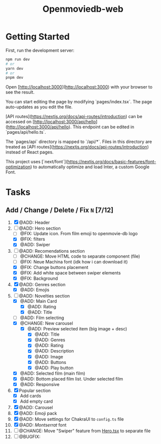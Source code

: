#+title: Openmoviedb-web

* Getting Started

First, run the development server:

#+begin_src bash
npm run dev
# or
yarn dev
# or
pnpm dev
#+end_src

Open [http://localhost:3000](http://localhost:3000) with your browser to see the result.

You can start editing the page by modifying `pages/index.tsx`. The page auto-updates as you edit the file.

[API routes](https://nextjs.org/docs/api-routes/introduction) can be accessed on [http://localhost:3000/api/hello](http://localhost:3000/api/hello). This endpoint can be edited in `pages/api/hello.ts`.

The `pages/api` directory is mapped to `/api/*`. Files in this directory are treated as [API routes](https://nextjs.org/docs/api-routes/introduction) instead of React pages.

This project uses [`next/font`](https://nextjs.org/docs/basic-features/font-optimization) to automatically optimize and load Inter, a custom Google Font.

* Tasks
** Add / Change / Delete / Fix  ~N~ [7/12]
1) [X] @ADD: Header
2) [-] @ADD: Hero section
   - [ ] @FIX: Update icon. From film emoji to openmovie-db logo
   - [X] @FIX: filters
   - [X] @ADD: Swiper
3) [-] @ADD: Recomendations section
   - [ ] @CHANGE: Move HTML code to separate component (file)
   - [ ] @FIX: Neue Machina font (idk how i can download it)
   - [X] @FIX: Change buttons placement
   - [X] @FIX: Add white space between swiper elements
   - [X] @FIX: Background
4) [X] @ADD: Genres section
   - [X] @ADD: Emojis
5) [-] @ADD: Novelties section
   - [X] @ADD: Main Card
     - [X] @ADD: Rating
     - [X] @ADD: Title
   - [ ] @ADD: Film selecting
   - [X] @CHANGE: New carousel
     - [X] @ADD: Preview selected item (big image + desc)
       - [X] @ADD: Title
       - [X] @ADD: Genres 
       - [X] @ADD: Rating
       - [X] @ADD: Description
       - [X] @ADD: Image
       - [X] @ADD: Buttons
       - [X] @ADD: Play button
   - [X] @ADD: Selected film (main film)
   - [X] @ADD: Bottom placed film list. Under selected film
   - [X] @ADD: Responsive
6) [X] Popular section
   - [X] Add cards
   - [X] Add empty card
   
7) [X] @ADD: Carousel
8) [X] @ADD: Emoji pack
9) [X] @ADD: Move settings for ChakraUI to ~config.ts~ file
10) [X] @ADD: /Montserrat/ font
11) [ ] @CHANGE: Move "Swiper" feature from [[file:src/components/screens/Home/Hero.tsx][Hero.tsx]] to separate file
12) [ ] @BUGFIX:



   


